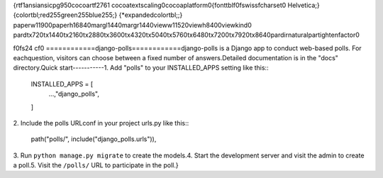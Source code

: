 {\rtf1\ansi\ansicpg950\cocoartf2761
\cocoatextscaling0\cocoaplatform0{\fonttbl\f0\fswiss\fcharset0 Helvetica;}
{\colortbl;\red255\green255\blue255;}
{\*\expandedcolortbl;;}
\paperw11900\paperh16840\margl1440\margr1440\vieww11520\viewh8400\viewkind0
\pard\tx720\tx1440\tx2160\tx2880\tx3600\tx4320\tx5040\tx5760\tx6480\tx7200\tx7920\tx8640\pardirnatural\partightenfactor0

\f0\fs24 \cf0 ============\
django-polls\
============\
\
django-polls is a Django app to conduct web-based polls. For each\
question, visitors can choose between a fixed number of answers.\
\
Detailed documentation is in the "docs" directory.\
\
Quick start\
-----------\
\
1. Add "polls" to your INSTALLED_APPS setting like this::\
\
    INSTALLED_APPS = [\
        ...,\
        "django_polls",\
    ]\
\
2. Include the polls URLconf in your project urls.py like this::\
\
    path("polls/", include("django_polls.urls")),\
\
3. Run ``python manage.py migrate`` to create the models.\
\
4. Start the development server and visit the admin to create a poll.\
\
5. Visit the ``/polls/`` URL to participate in the poll.}